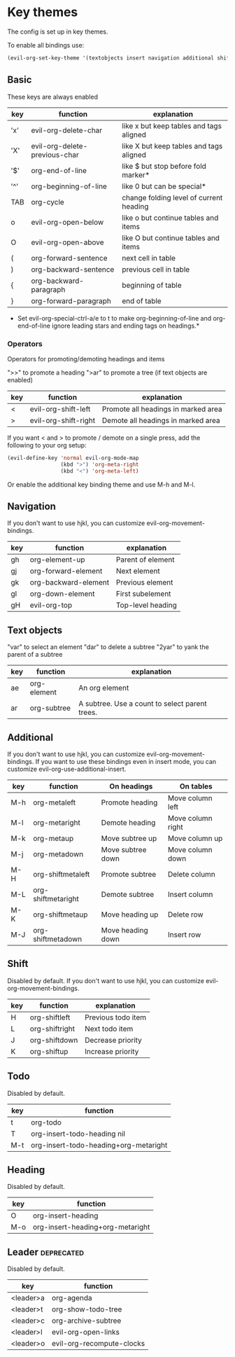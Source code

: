 * Key themes
  
  The config is set up in key themes.

  To enable all bindings use:

  #+begin_src emacs-lisp
  (evil-org-set-key-theme '(textobjects insert navigation additional shift leader todo heading))
  #+end_src

** Basic
   These keys are always enabled

   |-----+-------------------------------+-----------------------------------------|
   | key | function                      | explanation                             |
   |-----+-------------------------------+-----------------------------------------|
   | 'x' | evil-org-delete-char          | like x but keep tables and tags aligned |
   | 'X' | evil-org-delete-previous-char | like X but keep tables and tags aligned |
   | '$' | org-end-of-line               | like $ but stop before fold marker*     |
   | '^' | org-beginning-of-line         | like 0 but can be special*              |
   | TAB | org-cycle                     | change folding level of current heading |
   | o   | evil-org-open-below           | like o but continue tables and items    |
   | O   | evil-org-open-above           | like O but continue tables and items    |
   | (   | org-forward-sentence          | next cell in table                      |
   | )   | org-backward-sentence         | previous cell in table                  |
   | {   | org-backward-paragraph        | beginning of table                      |
   | }   | org-forward-paragraph         | end of table                            |
   |-----+-------------------------------+-----------------------------------------|
   
   * Set evil-org-special-ctrl-a/e to t to make org-beginning-of-line and org-end-of-line ignore leading stars and ending tags on headings.*

*** Operators
    Operators for promoting/demoting headings and items

    ">>" to promote a heading
    ">ar" to promote a tree (if text objects are enabled)

    |-----+----------------------+-------------------------------------|
    | key | function             | explanation                         |
    |-----+----------------------+-------------------------------------|
    | <   | evil-org-shift-left  | Promote all headings in marked area |
    | >   | evil-org-shift-right | Demote all headings in marked area  |
    |-----+----------------------+-------------------------------------|

    If you want < and > to promote / demote on a single press, add the following to your org setup:

    #+begin_src emacs-lisp
    (evil-define-key 'normal evil-org-mode-map
                     (kbd ">") 'org-meta-right
                     (kbd "<") 'org-meta-left)
    #+end_src

    Or enable the additional key binding theme and use M-h and M-l.

** Navigation
   If you don't want to use hjkl, you can customize evil-org-movement-bindings.

   |-----+----------------------+-------------------|
   | key | function             | explanation       |
   |-----+----------------------+-------------------|
   | gh  | org-element-up       | Parent of element |
   | gj  | org-forward-element  | Next element      |
   | gk  | org-backward-element | Previous element  |
   | gl  | org-down-element     | First subelement  |
   | gH  | evil-org-top         | Top-level heading |
   |-----+----------------------+-------------------|

** Text objects
   "var" to select an element
   "dar" to delete a subtree
   "2yar" to yank the parent of a subtree

  |-----+-------------+------------------------------------------------|
  | key | function    | explanation                                    |
  |-----+-------------+------------------------------------------------|
  | ae  | org-element | An org element                                 |
  | ar  | org-subtree | A subtree. Use a count to select parent trees. |
  |-----+-------------+------------------------------------------------|


** Additional
   If you don't want to use hjkl, you can customize evil-org-movement-bindings.
   If you want to use these bindings even in insert mode, you can customize evil-org-use-additional-insert.

   |-----+--------------------+-------------------+-------------------|
   | key | function           | On headings       | On tables         |
   |-----+--------------------+-------------------+-------------------|
   | M-h | org-metaleft       | Promote heading   | Move column left  |
   | M-l | org-metaright      | Demote heading    | Move column right |
   | M-k | org-metaup         | Move subtree up   | Move column up    |
   | M-j | org-metadown       | Move subtree down | Move column down  |
   | M-H | org-shiftmetaleft  | Promote subtree   | Delete column     |
   | M-L | org-shiftmetaright | Demote subtree    | Insert column     |
   | M-K | org-shiftmetaup    | Move heading up   | Delete row        |
   | M-J | org-shiftmetadown  | Move heading down | Insert row        |
   |-----+--------------------+-------------------+-------------------|

** Shift
   Disabled by default.
   If you don't want to use hjkl, you can customize evil-org-movement-bindings.

   |-----+----------------+--------------------|
   | key | function       | explanation        |
   |-----+----------------+--------------------|
   | H   | org-shiftleft  | Previous todo item |
   | L   | org-shiftright | Next todo item     |
   | J   | org-shiftdown  | Decrease priority  |
   | K   | org-shiftup    | Increase priority  |
   |-----+----------------+--------------------|

** Todo
   Disabled by default.

   |-----+---------------------------------------|
   | key | function                              |
   |-----+---------------------------------------|
   | t   | org-todo                              |
   | T   | org-insert-todo-heading nil           |
   | M-t | org-insert-todo-heading+org-metaright |
   |-----+---------------------------------------|
  
** Heading
   Disabled by default.

   |-----+----------------------------------|
   | key | function                         |
   |-----+----------------------------------|
   | O   | org-insert-heading               |
   | M-o | org-insert-heading+org-metaright |
   |-----+----------------------------------|

** Leader                                                        :deprecated:
   Disabled by default.

   |-----------+---------------------------|
   | key       | function                  |
   |-----------+---------------------------|
   | <leader>a | org-agenda                |
   | <leader>t | org-show-todo-tree        |
   | <leader>c | org-archive-subtree       |
   | <leader>l | evil-org-open-links       |
   | <leader>o | evil-org-recompute-clocks |
   |-----------+---------------------------|
  
